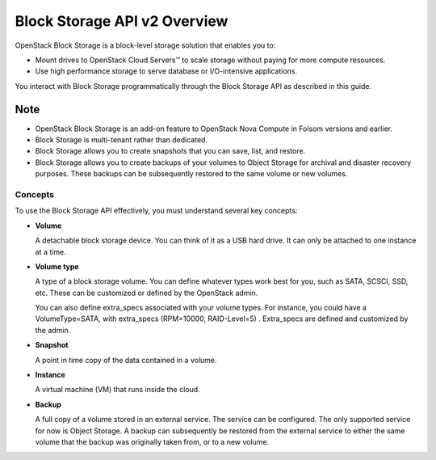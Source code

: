 =============================
Block Storage API v2 Overview
=============================

OpenStack Block Storage is a block-level storage solution that enables
you to:

-  Mount drives to OpenStack Cloud Servers™ to scale storage without
   paying for more compute resources.

-  Use high performance storage to serve database or I/O-intensive
   applications.

You interact with Block Storage programmatically through the Block
Storage API as described in this guide.

Note
~~~~

-  OpenStack Block Storage is an add-on feature to OpenStack Nova
   Compute in Folsom versions and earlier.

-  Block Storage is multi-tenant rather than dedicated.

-  Block Storage allows you to create snapshots that you can save, list,
   and restore.

-  Block Storage allows you to create backups of your volumes to Object
   Storage for archival and disaster recovery purposes. These backups
   can be subsequently restored to the same volume or new volumes.

Concepts
--------

To use the Block Storage API effectively, you must understand several
key concepts:

-  **Volume**

   A detachable block storage device. You can think of it as a USB hard
   drive. It can only be attached to one instance at a time.

-  **Volume type**

   A type of a block storage volume. You can define whatever types work
   best for you, such as SATA, SCSCI, SSD, etc. These can be customized
   or defined by the OpenStack admin.

   You can also define extra\_specs associated with your volume types.
   For instance, you could have a VolumeType=SATA, with extra\_specs
   (RPM=10000, RAID-Level=5) . Extra\_specs are defined and customized
   by the admin.

-  **Snapshot**

   A point in time copy of the data contained in a volume.

-  **Instance**

   A virtual machine (VM) that runs inside the cloud.

-  **Backup**

   A full copy of a volume stored in an external service. The service
   can be configured. The only supported service for now is Object
   Storage. A backup can subsequently be restored from the external
   service to either the same volume that the backup was originally
   taken from, or to a new volume.

